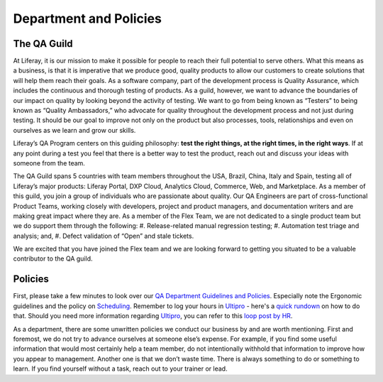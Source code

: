 Department and Policies
========================

The QA Guild
-------------

At Liferay, it is our mission to make it possible for people to reach their full potential to serve others. What this means as a business, is that it is imperative that we produce good, quality products to allow our customers to create solutions that will help them reach their goals.  As a software company, part of the development process is Quality Assurance, which includes the continuous and thorough testing of products. As a guild, however, we want to advance the boundaries of our impact on quality by looking beyond the activity of testing. We want to go from being known as “Testers” to being known as “Quality Ambassadors,” who advocate for quality throughout the development process and not just during testing. It should be our goal to improve not only on the product but also processes, tools, relationships and even on ourselves as we learn and grow our skills.

Liferay’s QA Program centers on this guiding philosophy: **test the right things, at the right times, in the right ways**. If at any point during a test you feel that there is a better way to test the product, reach out and discuss your ideas with someone from the team.

The QA Guild spans 5 countries with team members throughout the USA, Brazil, China, Italy and Spain, testing all of Liferay’s major products: Liferay Portal, DXP Cloud, Analytics Cloud, Commerce, Web, and Marketplace. As a member of this guild, you join a  group of individuals who are passionate about quality. Our QA Engineers are part of cross-functional Product Teams, working closely with developers, project and product managers, and documentation writers and are making great impact where they are.  As a member of the Flex Team, we are not dedicated to a single product team but we do support them through the following:
#. Release-related manual regression testing;
#. Automation test triage and analysis; and,
#. Defect validation of “Open” and stale tickets.

We are excited that you have joined the Flex team and we are looking forward to getting you situated to be a valuable contributor to the QA guild.

Policies
---------

First, please take a few minutes to look over our `QA Department Guidelines and Policies`_. Especially note the Ergonomic guidelines and the policy on `Scheduling`_. Remember to log your hours in `Ultipro`_ - here's a `quick rundown`_ on how to do that. Should you need more information regarding `Ultipro`_, you can refer to this `loop post by HR`_.

As a department, there are some unwritten policies we conduct our business by and are worth mentioning. First and foremost, we do not try to advance ourselves at someone else’s expense. For example, if you find some useful information that would most certainly help a team member, do not intentionally withhold that information to improve how you appear to management.  Another one is that we don’t waste time. There is always something to do or something to learn. If you find yourself without a task, reach out to your trainer or lead.

.. _QA Department Guidelines and Policies: https://github.com/liferay/liferay-qa-ee/tree/liferay-qa-docs/references/pages/administrative
.. _Scheduling: https://github.com/liferay/liferay-qa-ee/tree/liferay-qa-docs/references/pages/administrative/qa-department-scheduling.markdown
.. _Ultipro: http://liferay.ultipro.com
.. _quick rundown: https://docs.google.com/document/d/1041Ol_l59T4PrDXZFqCx1PLAHG6Y6_0ykbjlDP4zIco/edit?ts=5b92d7cf#heading=h.dmmj6l9tssj8
.. _loop post by HR: https://loop.liferay.com/web/guest/home/-/loop/departments/_Human+Resources/pages/allPages/13481820
